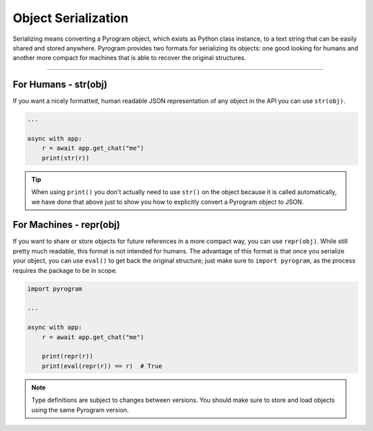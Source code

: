 Object Serialization
====================

Serializing means converting a Pyrogram object, which exists as Python class instance, to a text string that can be
easily shared and stored anywhere. Pyrogram provides two formats for serializing its objects: one good looking for
humans and another more compact for machines that is able to recover the original structures.


-----

For Humans - str(obj)
---------------------

If you want a nicely formatted, human readable JSON representation of any object in the API you can use ``str(obj)``.

.. code-block:: python

    ...

    async with app:
        r = await app.get_chat("me")
        print(str(r))

.. tip::

    When using ``print()`` you don't actually need to use ``str()`` on the object because it is called automatically, we
    have done that above just to show you how to explicitly convert a Pyrogram object to JSON.

For Machines - repr(obj)
------------------------

If you want to share or store objects for future references in a more compact way, you can use ``repr(obj)``. While
still pretty much readable, this format is not intended for humans. The advantage of this format is that once you
serialize your object, you can use ``eval()`` to get back the original structure; just make sure to ``import pyrogram``,
as the process requires the package to be in scope.

.. code-block:: python

    import pyrogram

    ...

    async with app:
        r = await app.get_chat("me")

        print(repr(r))
        print(eval(repr(r)) == r)  # True

.. note::

    Type definitions are subject to changes between versions. You should make sure to store and load objects using the
    same Pyrogram version.